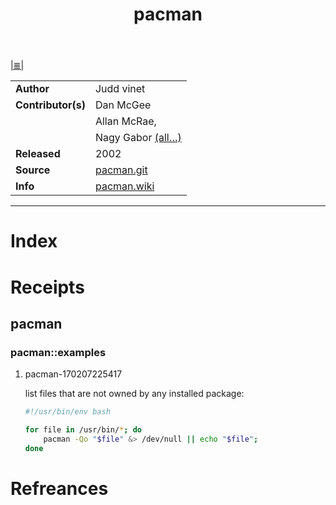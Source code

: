 # File           : cix-pacman.org
# Created        : <2017-08-07 Mon 00:30:45 BST>
# Modified       : <2017-9-04 Mon 22:41:13 BST> sharlatan
# Author         : sharlatan
# Maintainer(s)  :
# Sinopsis       : ArchLinux package manager

#+OPTIONS: num:nil

[[file:../cix-main.org][|≣|]]
#+TITLE: pacman
|------------------+----------------------|
| *Author*         | Judd vinet           |
| *Contributor(s)* | Dan McGee            |
|                  | Allan McRae,         |
|                  | Nagy Gabor  [[https://git.archlinux.org/pacman.git/tree/AUTHORS][(all...)]] |
| *Released*       | 2002                 |
| *Source*         | [[https://git.archlinux.org/pacman.git/][pacman.git]]           |
| *Info*           | [[https://wiki.archlinux.org/index.php/pacman][pacman.wiki]]          |
|------------------+----------------------|

-----
* Index

* Receipts

** pacman
*** pacman::examples
**** pacman-170207225417
list files that are not owned by any installed package:
#+BEGIN_SRC sh
  #!/usr/bin/env bash

  for file in /usr/bin/*; do
      pacman -Qo "$file" &> /dev/null || echo "$file";
  done
#+END_SRC
# End of cix-pacman.org,
* Refreances
# End of cix-pacman.org
